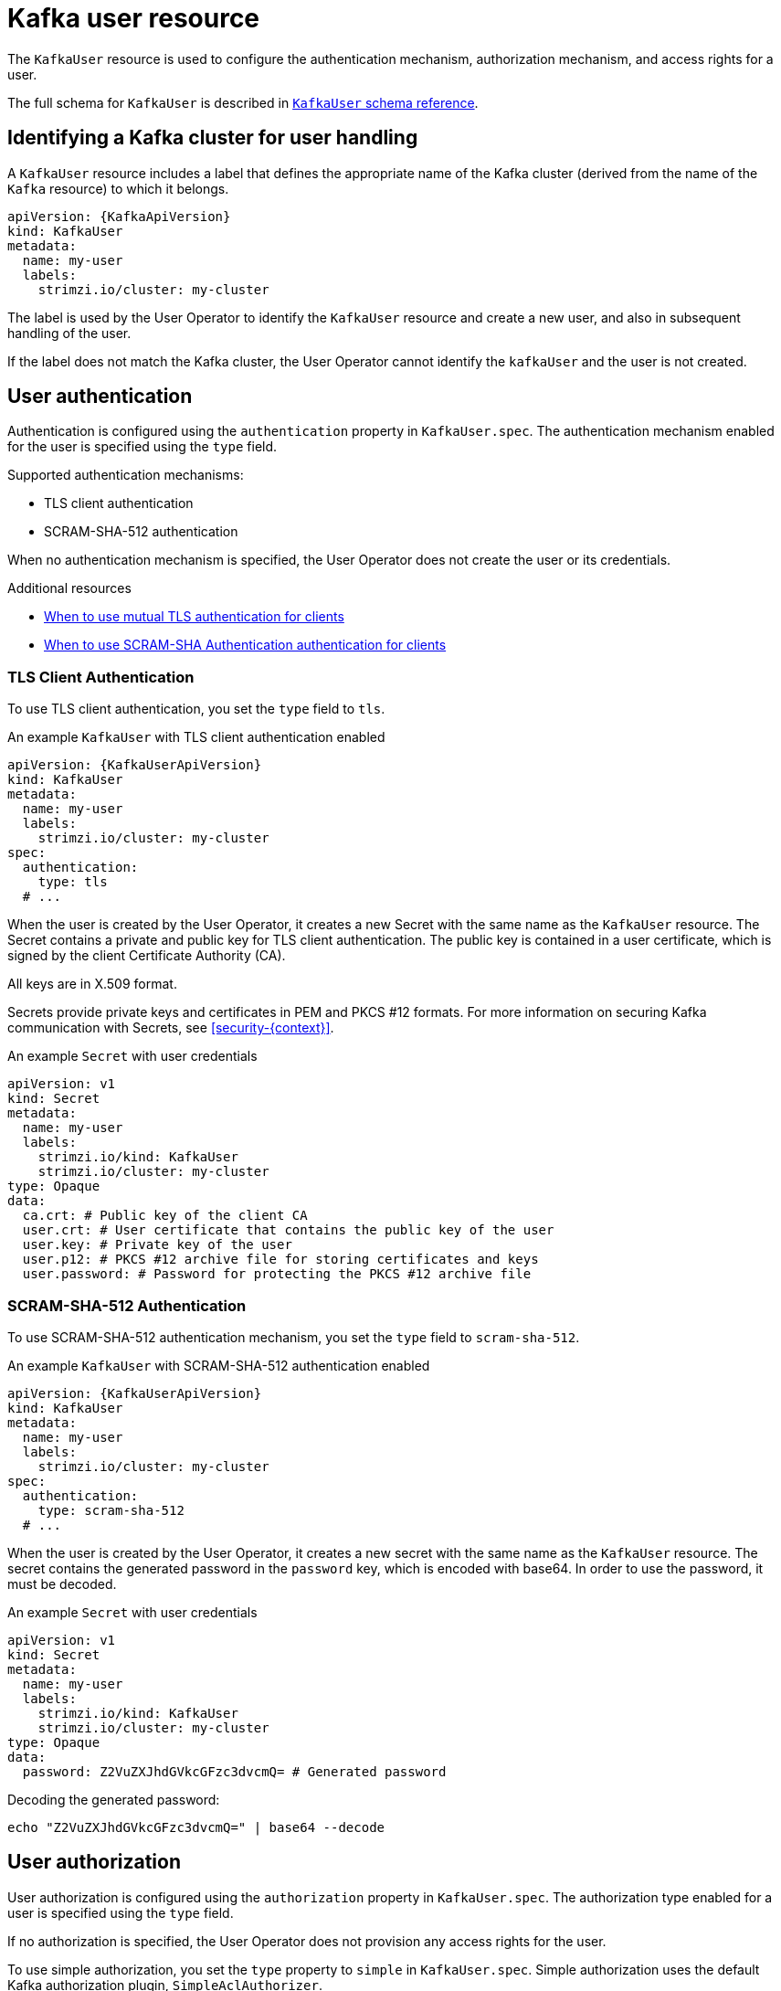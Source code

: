 // Module included in the following assemblies:
//
// assembly-using-the-user-operator.adoc

[id='ref-operator-user-{context}']
= Kafka user resource

The `KafkaUser` resource is used to configure the authentication mechanism, authorization mechanism, and access rights for a user.

The full schema for `KafkaUser` is described in xref:type-KafkaUser-reference[`KafkaUser` schema reference].

== Identifying a Kafka cluster for user handling

A `KafkaUser` resource includes a label that defines the appropriate name of the Kafka cluster (derived from the name of the `Kafka` resource) to which it belongs.

[source,yaml,subs="attributes+"]
----
apiVersion: {KafkaApiVersion}
kind: KafkaUser
metadata:
  name: my-user
  labels:
    strimzi.io/cluster: my-cluster
----

The label is used by the User Operator to identify the `KafkaUser` resource and create a new user, and also in subsequent handling of the user.

If the label does not match the Kafka cluster, the User Operator cannot identify the `kafkaUser` and the user is not created.

== User authentication

Authentication is configured using the `authentication` property in `KafkaUser.spec`.
The authentication mechanism enabled for the user is specified using the `type` field.

Supported authentication mechanisms:

* TLS client authentication
* SCRAM-SHA-512 authentication

When no authentication mechanism is specified, the User Operator does not create the user or its credentials.

.Additional resources

* xref:con-mutual-tls-authentication-deployment-configuration-kafka[When to use mutual TLS authentication for clients]
* xref:con-scram-sha-authentication-deployment-configuration-kafka[When to use SCRAM-SHA Authentication authentication for clients]

=== TLS Client Authentication

To use TLS client authentication, you set the `type` field to `tls`.

.An example `KafkaUser` with TLS client authentication enabled
[source,yaml,subs="attributes+"]
----
apiVersion: {KafkaUserApiVersion}
kind: KafkaUser
metadata:
  name: my-user
  labels:
    strimzi.io/cluster: my-cluster
spec:
  authentication:
    type: tls
  # ...
----

When the user is created by the User Operator, it creates a new Secret with the same name as the `KafkaUser` resource.
The Secret contains a private and public key for TLS client authentication.
The public key is contained in a user certificate, which is signed by the client Certificate Authority (CA).

All keys are in X.509 format.

Secrets provide private keys and certificates in PEM and PKCS #12 formats.
For more information on securing Kafka communication with Secrets, see xref:security-{context}[].

.An example `Secret` with user credentials
[source,yaml,subs="attributes+"]
----
apiVersion: v1
kind: Secret
metadata:
  name: my-user
  labels:
    strimzi.io/kind: KafkaUser
    strimzi.io/cluster: my-cluster
type: Opaque
data:
  ca.crt: # Public key of the client CA
  user.crt: # User certificate that contains the public key of the user
  user.key: # Private key of the user
  user.p12: # PKCS #12 archive file for storing certificates and keys
  user.password: # Password for protecting the PKCS #12 archive file
----

=== SCRAM-SHA-512 Authentication

To use SCRAM-SHA-512 authentication mechanism, you set the `type` field to `scram-sha-512`.

.An example `KafkaUser` with SCRAM-SHA-512 authentication enabled
[source,yaml,subs="attributes+"]
----
apiVersion: {KafkaUserApiVersion}
kind: KafkaUser
metadata:
  name: my-user
  labels:
    strimzi.io/cluster: my-cluster
spec:
  authentication:
    type: scram-sha-512
  # ...
----

When the user is created by the User Operator, it creates a new secret with the same name as the `KafkaUser` resource.
The secret contains the generated password in the `password` key, which is encoded with base64.
In order to use the password, it must be decoded.

.An example `Secret` with user credentials
[source,yaml,subs="attributes+"]
----
apiVersion: v1
kind: Secret
metadata:
  name: my-user
  labels:
    strimzi.io/kind: KafkaUser
    strimzi.io/cluster: my-cluster
type: Opaque
data:
  password: Z2VuZXJhdGVkcGFzc3dvcmQ= # Generated password
----

Decoding the generated password:
----
echo "Z2VuZXJhdGVkcGFzc3dvcmQ=" | base64 --decode
----

[id='simple-acl-{context}']
== User authorization

User authorization is configured using the `authorization` property in `KafkaUser.spec`.
The authorization type enabled for a user is specified using the `type` field.

If no authorization is specified, the User Operator does not provision any access rights for the user.

To use simple authorization, you set the `type` property to `simple` in `KafkaUser.spec`.
Simple authorization uses the default Kafka authorization plugin, `SimpleAclAuthorizer`.

Alternatively, if you are using OAuth 2.0 token based authentication, you can also xref:assembly-oauth-authorization_str[configure OAuth 2.0 authorization].

[discrete]
=== ACL rules

`SimpleAclAuthorizer` uses ACL rules to manage access to Kafka brokers.

ACL rules grant access rights to the user, which you specify in the `acls` property.

An `AclRule` is specified as a set of properties:

`resource`:: The `resource` property specifies the resource that the rule applies to.
+
--
Simple authorization supports four resource types, which are specified in the `type` property:

* Topics (`topic`)
* Consumer Groups (`group`)
* Clusters (`cluster`)
* Transactional IDs (`transactionalId`)
--
+
For Topic, Group, and Transactional ID resources you can specify the name of the resource the rule applies to in the `name` property.
+
Cluster type resources have no name.
+
A name is specified as a `literal` or a `prefix` using the `patternType` property.
+
* Literal names are taken exactly as they are specified in the `name` field.
* Prefix names use the value from the `name` as a prefix, and will apply the rule to all resources with names starting with the value.

`type`::
The `type` property specifies the type of ACL rule, `allow` or `deny`.
+
The `type` field is optional.
If `type` is unspecified, the ACL rule is treated as an `allow` rule.

`operation`:: The `operation` specifies the operation to allow or deny.
+
--
The following operations are supported:

* Read
* Write
* Delete
* Alter
* Describe
* All
* IdempotentWrite
* ClusterAction
* Create
* AlterConfigs
* DescribeConfigs
--
+
Only certain operations work with each resource.
+
For more details about `SimpleAclAuthorizer`, ACLs and supported combinations of resources and operations, see link:http://kafka.apache.org/documentation/#security_authz[Authorization and ACLs^].

`host`:: The `host` property specifies a remote host from which the rule is allowed or denied.
+
Use an asterisk (`\*`) to allow or deny the operation from all hosts.
The `host` field is optional. If `host` is unspecified, the `*` value is used by default.

For more information about the `AclRule` object, see xref:type-AclRule-reference[`AclRule` schema reference].

.An example `KafkaUser` with authorization
[source,yaml,subs="attributes+"]
----
apiVersion: {KafkaUserApiVersion}
kind: KafkaUser
metadata:
  name: my-user
  labels:
    strimzi.io/cluster: my-cluster
spec:
  # ...
  authorization:
    type: simple
    acls:
      - resource:
          type: topic
          name: my-topic
          patternType: literal
        operation: Read
      - resource:
          type: topic
          name: my-topic
          patternType: literal
        operation: Describe
      - resource:
          type: group
          name: my-group
          patternType: prefix
        operation: Read
----

=== Super user access to Kafka brokers

If a user is added to a list of super users in a Kafka broker configuration, the user is allowed unlimited access to the cluster regardless of any authorization constraints defined in ACLs.

For more information on configuring super users, see xref:assembly-kafka-authentication-and-authorization-deployment-configuration-kafka[authentication and authorization of Kafka brokers].

== User quotas

You can configure the `spec` for the `KafkaUser` resource to enforce quotas so that a user does not exceed access to Kafka brokers based on a byte threshold or a time limit of CPU utilization.

.An example `KafkaUser` with user quotas
[source,yaml,subs="attributes+"]
----
apiVersion: {KafkaUserApiVersion}
kind: KafkaUser
metadata:
  name: my-user
  labels:
    strimzi.io/cluster: my-cluster
spec:
  # ...
  quotas:
    producerByteRate: 1048576 <1>
    consumerByteRate: 2097152 <2>
    requestPercentage: 55 <3>
----
<1> Byte-per-second quota on the amount of data the user can push to a Kafka broker
<2> Byte-per-second quota on the amount of data the user can fetch from a Kafka broker
<3> CPU utilization limit as a percentage of time for a client group

For more information on these properties, see the xref:type-KafkaUserQuotas-reference[`KafkaUserQuotas` schema reference]
